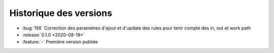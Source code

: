 .. _changelog:

Historique des versions
=======================

* :bug:`156` Correction des paramètres d'ajout et d'update des rules pour tenir compte des in, out et work path
* :release:`0.1.0 <2020-08-19>`
* :feature:`-` Première version publiée


